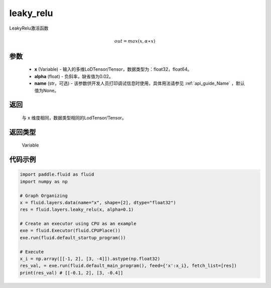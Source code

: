 .. _cn_api_fluid_layers_leaky_relu:

leaky_relu
-------------------------------

.. py:function:: paddle.fluid.layers.leaky_relu(x, alpha=0.02, name=None)

LeakyRelu激活函数

.. math::   out=max(x,α∗x)

参数
::::::::::::

    - **x** (Variable) - 输入的多维LoDTensor/Tensor，数据类型为：float32，float64。
    - **alpha** (float) - 负斜率，缺省值为0.02。
    - **name** (str，可选) - 该参数供开发人员打印调试信息时使用，具体用法请参见 :ref:`api_guide_Name` ，默认值为None。

返回
::::::::::::
 与 ``x`` 维度相同，数据类型相同的LodTensor/Tensor。

返回类型
::::::::::::
 Variable

代码示例
::::::::::::

.. code-block:: python

    import paddle.fluid as fluid
    import numpy as np

    # Graph Organizing
    x = fluid.layers.data(name="x", shape=[2], dtype="float32")
    res = fluid.layers.leaky_relu(x, alpha=0.1)

    # Create an executor using CPU as an example
    exe = fluid.Executor(fluid.CPUPlace())
    exe.run(fluid.default_startup_program())

    # Execute
    x_i = np.array([[-1, 2], [3, -4]]).astype(np.float32)
    res_val, = exe.run(fluid.default_main_program(), feed={'x':x_i}, fetch_list=[res])
    print(res_val) # [[-0.1, 2], [3, -0.4]]


